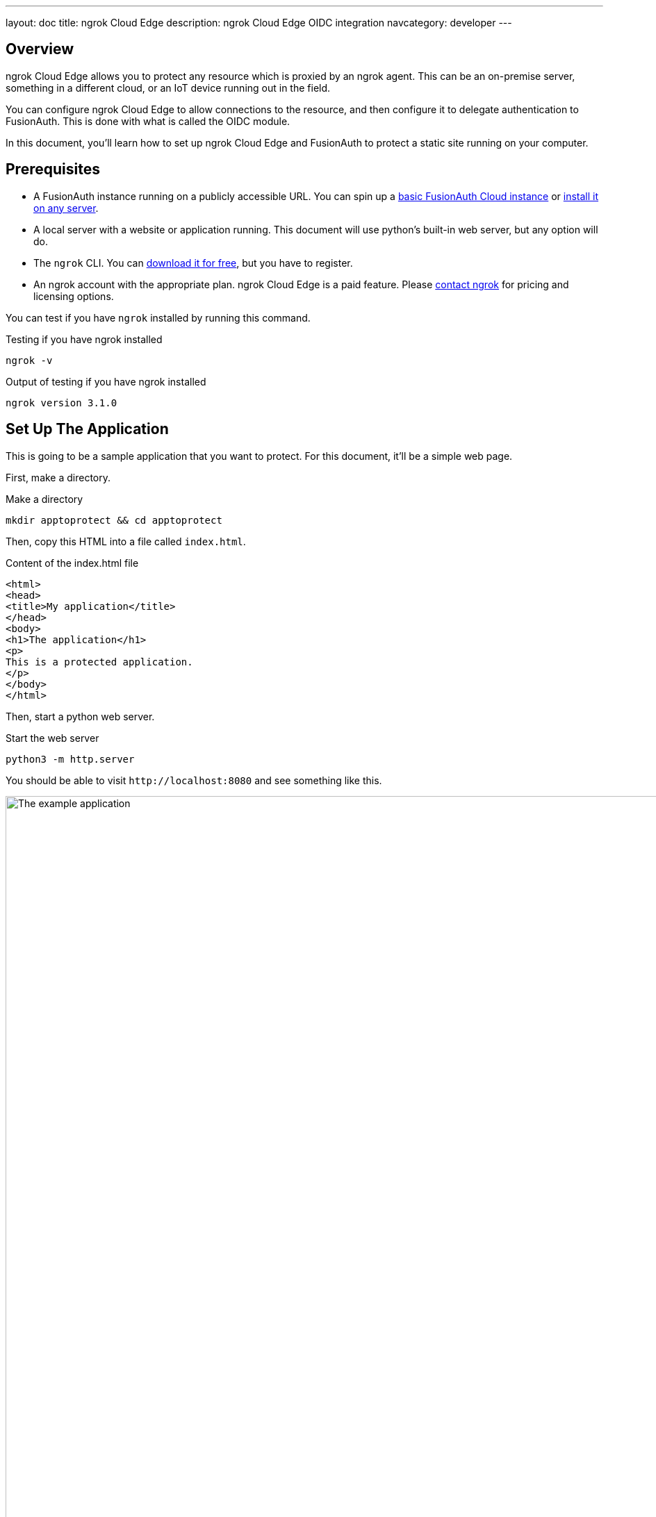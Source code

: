 ---
layout: doc
title: ngrok Cloud Edge
description: ngrok Cloud Edge OIDC integration
navcategory: developer
---

== Overview

ngrok Cloud Edge allows you to protect any resource which is proxied by an ngrok agent. This can be an on-premise server, something in a different cloud, or an IoT device running out in the field.

You can configure ngrok Cloud Edge to allow connections to the resource, and then configure it to delegate authentication to FusionAuth. This is done with what is called the OIDC module.

In this document, you'll learn how to set up ngrok Cloud Edge and FusionAuth to protect a static site running on your computer.

== Prerequisites

* A FusionAuth instance running on a publicly accessible URL. You can spin up a link:/pricing[basic FusionAuth Cloud instance] or link:/docs/v1/tech/installation-guide/[install it on any server].
* A local server with a website or application running. This document will use python's built-in web server, but any option will do.
* The `ngrok` CLI. You can https://ngrok.com/download[download it for free], but you have to register. 
* An ngrok account with the appropriate plan. ngrok Cloud Edge is a paid feature. Please https://ngrok.com/enterprise/contact[contact ngrok] for pricing and licensing options.

You can test if you have `ngrok` installed by running this command.

[source,shell,title="Testing if you have ngrok installed"]
----
ngrok -v
----

[source,shell,title="Output of testing if you have ngrok installed"]
----
ngrok version 3.1.0
----

== Set Up The Application

This is going to be a sample application that you want to protect. For this document, it'll be a simple web page.

First, make a directory.

[source,shell,title="Make a directory"]
----
mkdir apptoprotect && cd apptoprotect
----

Then, copy this HTML into a file called `index.html`.

[source,HTML,title="Content of the index.html file"]
----
<html>
<head>
<title>My application</title>
</head>
<body>
<h1>The application</h1>
<p>
This is a protected application.
</p>
</body>
</html>
----

Then, start a python web server.

[source,shell,title="Start the web server"]
----
python3 -m http.server
----

You should be able to visit `\http://localhost:8080` and see something like this.

image::api-gateways/ngrok-cloud-edge/example-application.png[The example application,role=bottom-cropped,width=1200]

== Set Up FusionAuth

Navigate to your FusionAuth instance.

First, you need to make sure the issuer setting is correct. Navigate to [breadcrumb]#Tenants -> Your Tenant# and change the issuer to the URL of your FusionAuth instance. For example, `\https://local.fusionauth.io`.

Next, you need to configure an application which will correspond to the ngrok Cloud Edge instance.

Navigate to [breadcrumb]#Applications# and then create a new Application. Fill out the [field]#Name# field, then click the [breadcrumb]#OAuth# tab.

Make sure that the [field]#Enabled grants# checkboxes have the `Authorization Code` and `Refresh Token` grants enabled.

Your application should look like this.

image::api-gateways/ngrok-cloud-edge/application-configuration.png[The FusionAuth example configuration,width=1200]

Click the `Save` button.

Edit the new application. You should see values in the [field]#Client Id# and [field]#Client secret# fields. Copy them and put them in a text file. You'll use them in the <<Set Up ngrok Cloud Edge>> step.

image::api-gateways/ngrok-cloud-edge/application-client-id-client-secret.png[Extracting the Client Id and secret,width=1200]

Now, open up a new tab. Next, you are going to set up ngrok Cloud Edge.

== Set Up ngrok Cloud Edge

Log into an account with ngrok Cloud Edge enabled. Navigate to https://dashboard.ngrok.com/cloud-edge/edges[the ngrok dashboard] and then to [breadcrumb]#Cloud Edge -> Edges#.

image::api-gateways/ngrok-cloud-edge/ngrok-edges.png[The ngrok Cloud Edges configuration screen,width=1200,role=bottom-cropped]

Click `Create Edge` and select an `HTTPS Edge`. Click `Create HTTPS Edge`.

Copy the endpoint, which might look like `\https://pe07g5cn.ngrok.io` and paste it into the text file. You'll use that in the <<Test It Out>> step.

Click on `Start a Tunnel`. This will give you an `ngrok` command to run.

image::api-gateways/ngrok-cloud-edge/ngrok-start-tunnel.png[The screen with the start tunnel command,width=1200,role=bottom-cropped]

It'll look something like this.

[source,shell,title="Command to start the ngrok tunnel"]
----
ngrok tunnel --region us --label edge=edghts_2HhKN3ozOCbPO6eDYlXnUgUyiEn http://localhost:80
----

Copy and paste it, and then modify that to point to your web server. If you are following this document, you need to point it to port 8000.

[source,shell,title="Command to start the ngrok tunnel to the python protected app"]
----
ngrok tunnel --region us --label edge=edghts_2HhKN3ozOCbPO6eDYlXnUgUyiEn http://localhost:8000
----

Then paste the command into the same text file.

Next, navigate to the [breadcrumb]#OIDC# tab.

image::api-gateways/ngrok-cloud-edge/ngrok-configure-oidc-start.png[The ngrok Cloud Edges OIDC configuration screen,width=1200]

Click on `Begin setup`.

Configure it by taking the following steps.

* Add the URL of the FusionAuth server into the [field]#Issuer URL (Open ID Provider)# field.
* Put the Client Id you copied in the <<Set Up FusionAuth>> step into the [field]#Client ID# field.
* Put the Client secret you copied in the <<Set Up FusionAuth>> step into the [field]#Client Secret# field.

Here's how the configuration will look after you are done. 

image::api-gateways/ngrok-cloud-edge/ngrok-configure-oidc-end.png[The filled-out ngrok Cloud Edges OIDC configuration screen,width=1200]

Next, copy the value in the [field]#Redirect URI# read-only field. This should be something like `\https://idp.ngrok.com/oauth2/callback`.

Save the configuration.

== Finishing Up With FusionAuth

Switch back to the FusionAuth admin screen. Edit the FusionAuth application config, if you previously navigated away.

Add the value from the ngrok Cloud Edge [field]#Redirect URI# read-only field to the FusionAuth [field]#Authorized redirect URLs# field.

image::api-gateways/ngrok-cloud-edge/application-redirect-urls.png[Adding the redirect URL to the FusionAuth application configuration,width=1200]

Save the updated configuration.

== Test It Out

Now it is time to test the integration. Open up another terminal and start up the ngrok tunnel.

[source,shell,title="Start the ngrok tunnel to the protected app"]
----
ngrok tunnel --region us --label edge=edghts_2HhKN3ozOCbPO6eDYlXnUgUyiEn http://localhost:8000
----

Open an incognito browser window to ensure that you aren't logged into FusionAuth.

Visit the endpoint you copied above: `\https://pe07g5cn.ngrok.io`.

You will be prompted to log into FusionAuth.

image::api-gateways/ngrok-cloud-edge/fusionauth-login-screen.png[The login screen,width=1200,role=bottom-cropped]

If you login, you'll see the protected application. You won't be able to access it without doing so.

== Next Steps

There's a lot more you can do with ngrok Cloud Edge. 

You can configure the ngrok Cloud Edge OIDC module to force users to reauthenticate, expire after a certain amount of inactivity and more.

You can also combine the OIDC module with other security limitations, such as IP restrictions. You can also configure ngrok to proxy different paths to different applications and add or remove headers.

Finally, you can tweak your FusionAuth settings to ensure that the user is registered for the ngrok Cloud Edge application or fire off webhooks when the user logs in.

